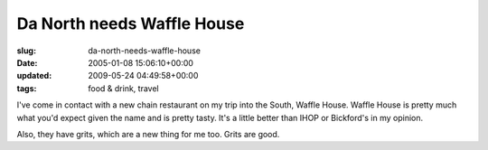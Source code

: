 Da North needs Waffle House
===========================

:slug: da-north-needs-waffle-house
:date: 2005-01-08 15:06:10+00:00
:updated: 2009-05-24 04:49:58+00:00
:tags: food & drink, travel

I've come in contact with a new chain restaurant on my trip into the
South, Waffle House. Waffle House is pretty much what you'd expect given
the name and is pretty tasty. It's a little better than IHOP or
Bickford's in my opinion.

Also, they have grits, which are a new thing for me too. Grits are good.

